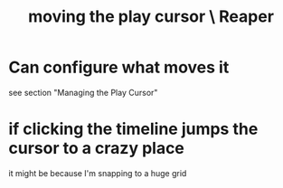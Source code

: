 :PROPERTIES:
:ID:       0400a382-afe4-4088-92fd-8b3fd85ac8ae
:ROAM_ALIASES: "play cursor, moving \ Reaper" "Reaper / moving the play cursor"
:END:
#+title: moving the play cursor \ Reaper
* Can configure what moves it
  :PROPERTIES:
  :ID:       7561c9ad-d766-4fae-8475-9c6c5947b88f
  :END:
  see section "Managing the Play Cursor"
* if clicking the timeline jumps the cursor to a crazy place
  :PROPERTIES:
  :ID:       36305766-334e-461f-8d79-16d54a75d7cb
  :END:
  it might be because I'm snapping to a huge grid

